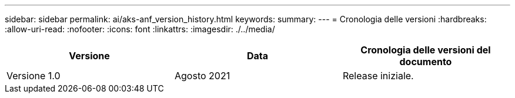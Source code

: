 ---
sidebar: sidebar 
permalink: ai/aks-anf_version_history.html 
keywords:  
summary:  
---
= Cronologia delle versioni
:hardbreaks:
:allow-uri-read: 
:nofooter: 
:icons: font
:linkattrs: 
:imagesdir: ./../media/


|===
| Versione | Data | Cronologia delle versioni del documento 


| Versione 1.0 | Agosto 2021 | Release iniziale. 
|===